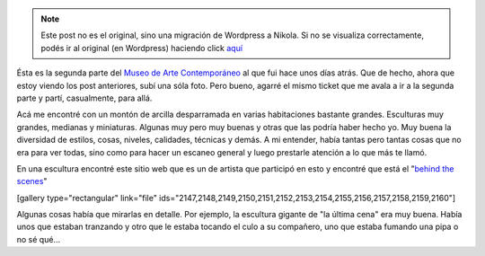 .. link:
.. description:
.. tags: arte, los angeles, viaje
.. date: 2013/05/27 21:32:37
.. title: Geffen Comtemporary at MOCA
.. slug: geffen-comtemporary-at-moca


.. note::

   Este post no es el original, sino una migración de Wordpress a
   Nikola. Si no se visualiza correctamente, podés ir al original (en
   Wordpress) haciendo click aquí_

.. _aquí: http://humitos.wordpress.com/2013/05/27/geffen-comtemporary-at-moca/


Ésta es la segunda parte del `Museo de Arte
Contemporáneo <http://humitos.wordpress.com/2013/05/25/que-no-se-te-pase-la-vida-mirandote-al-espejo/>`__
al que fui hace unos días atrás. Que de hecho, ahora que estoy viendo
los post anteriores, subí una sóla foto. Pero bueno, agarré el mismo
ticket que me avala a ir a la segunda parte y partí, casualmente, para
allá.

Acá me encontré con un montón de arcilla desparramada en varias
habitaciones bastante grandes. Esculturas muy grandes, medianas y
miniaturas. Algunas muy pero muy buenas y otras que las podría haber
hecho yo. Muy buena la diversidad de estilos, cosas, niveles, calidades,
técnicas y demás. A mi entender, había tantas pero tantas cosas que no
era para ver todas, sino como para hacer un escaneo general y luego
prestarle atención a lo que más te llamó.

En una escultura encontré este sitio web que es un de artista que
participó en esto y encontré que está el "`behind the
scenes <http://kinesthetictiger.com/la-museum-of-contemporary-art>`__\ "

[gallery type="rectangular" link="file"
ids="2147,2148,2149,2150,2151,2152,2153,2154,2155,2156,2157,2158,2159,2160"]

Algunas cosas había que mirarlas en detalle. Por ejemplo, la escultura
gigante de "la última cena" era muy buena. Había unos que estaban
tranzando y otro que le estaba tocando el culo a su compañero, uno que
estaba fumando una pipa o no sé qué...
